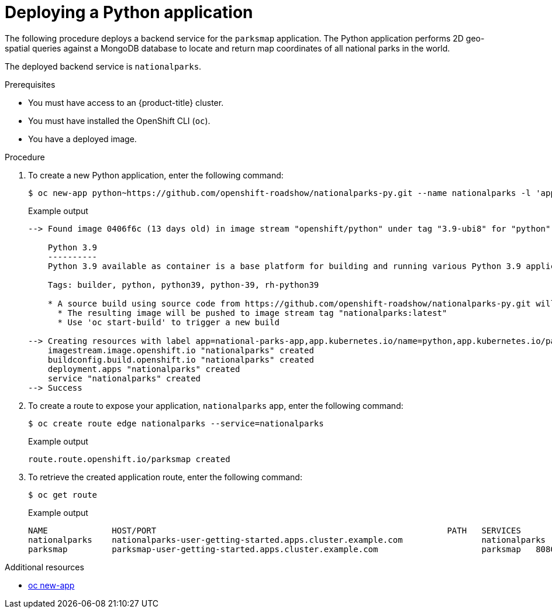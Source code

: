 // Module included in the following assemblies:
//
// * getting-started/openshift-cli.adoc

:_content-type: PROCEDURE
[id="getting-started-cli-deploying-python-app_{context}"]
= Deploying a Python application

The following procedure deploys a backend service for the `parksmap` application. The Python application performs 2D geo-spatial queries against a MongoDB database to locate and return map coordinates of all national parks in the world.

The deployed backend service is `nationalparks`.

.Prerequisites

* You must have access to an {product-title} cluster.
* You must have installed the OpenShift CLI (`oc`).
* You have a deployed image.

.Procedure

. To create a new Python application, enter the following command:
+
[source,terminal]
----
$ oc new-app python~https://github.com/openshift-roadshow/nationalparks-py.git --name nationalparks -l 'app=national-parks-app,component=nationalparks,role=backend,app.kubernetes.io/part-of=national-parks-app,app.kubernetes.io/name=python' --allow-missing-images=true
----
+
.Example output
+
[source,text]
----
--> Found image 0406f6c (13 days old) in image stream "openshift/python" under tag "3.9-ubi8" for "python"

    Python 3.9
    ----------
    Python 3.9 available as container is a base platform for building and running various Python 3.9 applications and frameworks. Python is an easy to learn, powerful programming language. It has efficient high-level data structures and a simple but effective approach to object-oriented programming. Python's elegant syntax and dynamic typing, together with its interpreted nature, make it an ideal language for scripting and rapid application development in many areas on most platforms.

    Tags: builder, python, python39, python-39, rh-python39

    * A source build using source code from https://github.com/openshift-roadshow/nationalparks-py.git will be created
      * The resulting image will be pushed to image stream tag "nationalparks:latest"
      * Use 'oc start-build' to trigger a new build

--> Creating resources with label app=national-parks-app,app.kubernetes.io/name=python,app.kubernetes.io/part-of=national-parks-app,component=nationalparks,role=backend ...
    imagestream.image.openshift.io "nationalparks" created
    buildconfig.build.openshift.io "nationalparks" created
    deployment.apps "nationalparks" created
    service "nationalparks" created
--> Success
----

. To create a route to expose your application, `nationalparks` app, enter the following command:
+
[source,terminal]
----
$ oc create route edge nationalparks --service=nationalparks
----
+
.Example output
+
[source,terminal]
----
route.route.openshift.io/parksmap created
----

. To retrieve the created application route, enter the following command:
+
[source,terminal]
----
$ oc get route
----
+
.Example output
+
[source,terminal]
----
NAME             HOST/PORT                                                           PATH   SERVICES        PORT       TERMINATION   WILDCARD
nationalparks    nationalparks-user-getting-started.apps.cluster.example.com                nationalparks   8080-tcp   edge          None
parksmap         parksmap-user-getting-started.apps.cluster.example.com                     parksmap   8080-tcp   edge          None

----

.Additional resources

* xref:../cli_reference/openshift_cli/developer-cli-commands.adoc#oc-new-app[oc new-app]
